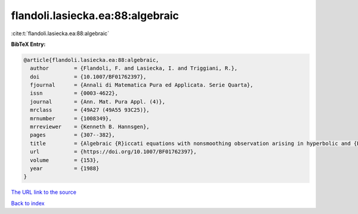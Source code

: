 flandoli.lasiecka.ea:88:algebraic
=================================

:cite:t:`flandoli.lasiecka.ea:88:algebraic`

**BibTeX Entry:**

.. code-block:: bibtex

   @article{flandoli.lasiecka.ea:88:algebraic,
     author        = {Flandoli, F. and Lasiecka, I. and Triggiani, R.},
     doi           = {10.1007/BF01762397},
     fjournal      = {Annali di Matematica Pura ed Applicata. Serie Quarta},
     issn          = {0003-4622},
     journal       = {Ann. Mat. Pura Appl. (4)},
     mrclass       = {49A27 (49A55 93C25)},
     mrnumber      = {1008349},
     mrreviewer    = {Kenneth B. Hannsgen},
     pages         = {307--382},
     title         = {Algebraic {R}iccati equations with nonsmoothing observation arising in hyperbolic and {E}uler-{B}ernoulli boundary control problems},
     url           = {https://doi.org/10.1007/BF01762397},
     volume        = {153},
     year          = {1988}
   }

`The URL link to the source <https://doi.org/10.1007/BF01762397>`__


`Back to index <../By-Cite-Keys.html>`__
